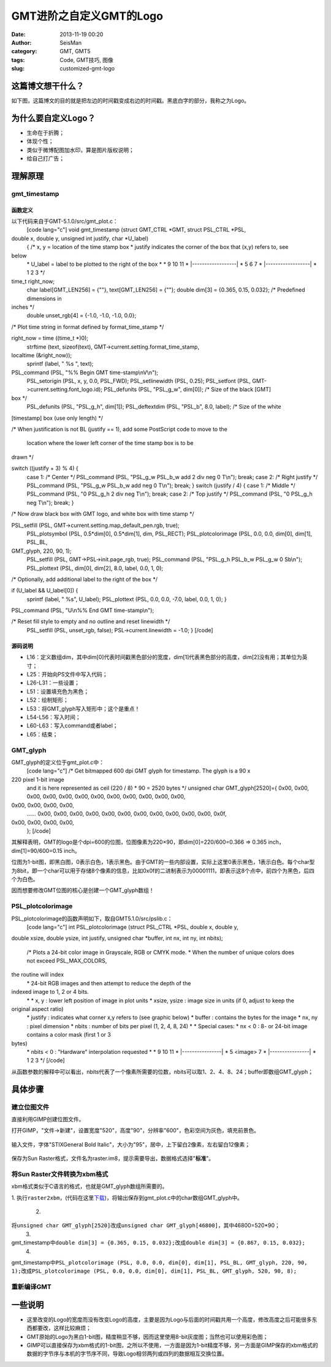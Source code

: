 GMT进阶之自定义GMT的Logo
#####################################################
:date: 2013-11-19 00:20
:author: SeisMan
:category: GMT, GMT5
:tags: Code, GMT技巧, 图像
:slug: customized-gmt-logo

这篇博文想干什么？
~~~~~~~~~~~~~~~~~

如下图，这篇博文的目的就是把左边的时间戳变成右边的时间戳。黑底白字的部分，我称之为Logo。

.. figure:: http://ww1.sinaimg.cn/large/c27c15bejw1eai9pqk4gfj20xs01aweq.jpg
   :align: center
   :alt: 

为什么要自定义Logo？
~~~~~~~~~~~~~~~~~~~

-  生命在于折腾；
-  体现个性；
-  类似于微博配图加水印，算是图片版权说明；
-  给自己打广告；

理解原理
~~~~~~~~

gmt\_timestamp
^^^^^^^^^^^^^^

函数定义
''''''''

以下代码来自于GMT-5.1.0/src/gmt\_plot.c：
 [code lang="c"]
 void gmt\_timestamp (struct GMT\_CTRL \*GMT, struct PSL\_CTRL \*PSL,
double x, double y, unsigned int justify, char \*U\_label)
 {
 /\* x, y = location of the time stamp box
 \* justify indicates the corner of the box that (x,y) refers to, see
below
 \* U\_label = label to be plotted to the right of the box
 \*
 \* 9 10 11
 \* \|------------------\|
 \* 5 6 7
 \* \|------------------\|
 \* 1 2 3
 \*/

time\_t right\_now;
 char label[GMT\_LEN256] = {""}, text[GMT\_LEN256] = {""};
 double dim[3] = {0.365, 0.15, 0.032}; /\* Predefined dimensions in
inches \*/
 double unset\_rgb[4] = {-1.0, -1.0, -1.0, 0.0};

/\* Plot time string in format defined by format\_time\_stamp \*/

right\_now = time ((time\_t \*)0);
 strftime (text, sizeof(text), GMT->current.setting.format\_time\_stamp,
localtime (&right\_now));
 sprintf (label, " %s ", text);

PSL\_command (PSL, "%% Begin GMT time-stamp\\nV\\n");
 PSL\_setorigin (PSL, x, y, 0.0, PSL\_FWD);
 PSL\_setlinewidth (PSL, 0.25);
 PSL\_setfont (PSL, GMT->current.setting.font\_logo.id);
 PSL\_defunits (PSL, "PSL\_g\_w", dim[0]); /\* Size of the black [GMT]
box \*/
 PSL\_defunits (PSL, "PSL\_g\_h", dim[1]);
 PSL\_deftextdim (PSL, "PSL\_b", 8.0, label); /\* Size of the white
[timestamp] box (use only length) \*/

/\* When justification is not BL (justify == 1), add some PostScript
code to move to the
 location where the lower left corner of the time stamp box is to be
drawn \*/

switch ((justify + 3) % 4) {
 case 1: /\* Center \*/
 PSL\_command (PSL, "PSL\_g\_w PSL\_b\_w add 2 div neg 0 T\\n"); break;
 case 2: /\* Right justify \*/
 PSL\_command (PSL, "PSL\_g\_w PSL\_b\_w add neg 0 T\\n"); break;
 }
 switch (justify / 4) {
 case 1: /\* Middle \*/
 PSL\_command (PSL, "0 PSL\_g\_h 2 div neg T\\n"); break;
 case 2: /\* Top justify \*/
 PSL\_command (PSL, "0 PSL\_g\_h neg T\\n"); break;
 }

/\* Now draw black box with GMT logo, and white box with time stamp \*/

PSL\_setfill (PSL, GMT->current.setting.map\_default\_pen.rgb, true);
 PSL\_plotsymbol (PSL, 0.5\*dim[0], 0.5\*dim[1], dim, PSL\_RECT);
 PSL\_plotcolorimage (PSL, 0.0, 0.0, dim[0], dim[1], PSL\_BL,
GMT\_glyph, 220, 90, 1);
 PSL\_setfill (PSL, GMT->PSL->init.page\_rgb, true);
 PSL\_command (PSL, "PSL\_g\_h PSL\_b\_w PSL\_g\_w 0 Sb\\n");
 PSL\_plottext (PSL, dim[0], dim[2], 8.0, label, 0.0, 1, 0);

/\* Optionally, add additional label to the right of the box \*/

if (U\_label && U\_label[0]) {
 sprintf (label, " %s", U\_label);
 PSL\_plottext (PSL, 0.0, 0.0, -7.0, label, 0.0, 1, 0);
 }

PSL\_command (PSL, "U\\n%% End GMT time-stamp\\n");

/\* Reset fill style to empty and no outline and reset linewidth \*/
 PSL\_setfill (PSL, unset\_rgb, false);
 PSL->current.linewidth = -1.0;
 }
 [/code]

源码说明
''''''''

-  L16：定义数组dim，其中dim[0]代表时间戳黑色部分的宽度，dim[1]代表黑色部分的高度，dim[2]没有用；其单位为英寸；
-  L25：开始向PS文件中写入代码；
-  L26-L31：一些设置；
-  L51：设置填充色为黑色；
-  L52：绘制矩形；
-  L53：将GMT\_glyph写入矩形中；这个是重点！
-  L54-L56：写入时间；
-  L60-L63：写入command或者label；
-  L65：结束；

GMT\_glyph
^^^^^^^^^^

GMT\_glyph的定义位于gmt\_plot.c中：
 [code lang="c"]
 /\* Get bitmapped 600 dpi GMT glyph for timestamp. The glyph is a 90 x
220 pixel 1-bit image
 and it is here represented as ceil (220 / 8) \* 90 = 2520 bytes \*/
 unsigned char GMT\_glyph[2520]={
 0x00, 0x00, 0x00, 0x00, 0x00, 0x00, 0x00, 0x00, 0x00, 0x00, 0x00, 0x00,
0x00, 0x00, 0x00, 0x00,
 ……
 0x00, 0x00, 0x00, 0x00, 0x00, 0x00, 0x00, 0x00, 0x00, 0x00, 0x00, 0x0f,
0x00, 0x00, 0x00, 0x00,
 };
 [/code]

其解释表明，GMT的logo是个dpi=600的位图，位图像素为220×90，即dim[0]=220/600=0.366
=> 0.365 inch，dim[1]=90/600=0.15 inch。

位图为1-bit图，即黑白图，0表示白色，1表示黑色。由于GMT的一些内部设置，实际上这里0表示黑色，1表示白色。每个char型为8bit，即一个char可以用于存储8个像素的信息，比如0x0f的二进制表示为00001111，即表示这8个点中，前四个为黑色，后四个为白色。

因而想要修改GMT位图的核心是创建一个GMT\_glyph数组！

PSL\_plotcolorimage
^^^^^^^^^^^^^^^^^^^

PSL\_plotcolorimage的函数声明如下，取自GMT5.1.0/src/pslib.c：
 [code lang="c"]
 int PSL\_plotcolorimage (struct PSL\_CTRL \*PSL, double x, double y,
double xsize, double ysize, int justify, unsigned char \*buffer, int nx,
int ny, int nbits);
 /\* Plots a 24-bit color image in Grayscale, RGB or CMYK mode.
 \* When the number of unique colors does not exceed PSL\_MAX\_COLORS,
the routine will index
 \* 24-bit RGB images and then attempt to reduce the depth of the
indexed image to 1, 2 or 4 bits.
 \*
 \* x, y : lower left position of image in plot units
 \* xsize, ysize : image size in units (if 0, adjust to keep the
original aspect ratio)
 \* justify : indicates what corner x,y refers to (see graphic below)
 \* buffer : contains the bytes for the image
 \* nx, ny : pixel dimension
 \* nbits : number of bits per pixel (1, 2, 4, 8, 24)
 \*
 \* Special cases:
 \* nx < 0 : 8- or 24-bit image contains a color mask (first 1 or 3
bytes)
 \* nbits < 0 : "Hardware" interpolation requested
 \*
 \* 9 10 11
 \* \|----------------\|
 \* 5 <image> 7
 \* \|----------------\|
 \* 1 2 3
 \*/
 [/code]

从函数参数的解释中可以看出，nbits代表了一个像素所需要的位数，nbits可以取1、2、4、8、24；buffer即数组GMT\_glyph；

具体步骤
~~~~~~~~

建立位图文件
^^^^^^^^^^^^

直接利用GIMP创建位图文件。

打开GIMP，"文件->新建"，设置宽度"520"，高度"90"，分辨率"600"，色彩空间为灰色，填充前景色。

.. figure:: http://ww4.sinaimg.cn/large/c27c15bejw1eacpppm8hmj20ao0ebgma.jpg
   :align: center
   :alt: 

输入文件，字体"STIXGeneral Bold
Italic"，大小为"95"，居中，上下留白2像素，左右留白12像素；

.. figure:: http://ww2.sinaimg.cn/large/c27c15bejw1eacprhbyuyj20i105x0to.jpg
   :align: center
   :alt: 

保存为Sun
Raster格式，文件名为raster.im8，提示需要导出，数据格式选择"**标准**\ "。

将Sun Raster文件转换为xbm格式
^^^^^^^^^^^^^^^^^^^^^^^^^^^^^

xbm格式类似于C语言的格式，也就是GMT\_glyph数组所需要的。

1.
执行\ ``raster2xbm``\ ，(代码在这里\ `下载`_)，将输出保存到gmt\_plot.c中的char数组GMT\_glyph中。
 2.
将\ ``unsigned char GMT_glyph[2520]``\ 改成\ ``unsigned char GMT_glyph[46800]``\ ，其中46800=520\*90；
 3.
gmt\_timestamp中\ ``double dim[3] = {0.365, 0.15, 0.032};``\ 改成\ ``double dim[3] = {0.867, 0.15, 0.032};``
 4.
gmt\_timestamp中\ ``PSL_plotcolorimage (PSL, 0.0, 0.0, dim[0], dim[1], PSL_BL, GMT_glyph, 220, 90, 1);``\ 改成\ ``PSL_plotcolorimage (PSL, 0.0, 0.0, dim[0], dim[1], PSL_BL, GMT_glyph, 520, 90, 8);``

重新编译GMT
^^^^^^^^^^^

一些说明
~~~~~~~~

-  这里改变的Logo的宽度而没有改变Logo的高度，主要是因为Logo与后面的时间戳共用一个高度，修改高度之后可能很多东西都要改，这样比较麻烦；
-  GMT原始的Logo为黑白1-bit图，精度稍显不够，因而这里使用8-bit灰度图；当然也可以使用彩色图；
-  GIMP可以直接保存为xbm格式的1-bit图，之所以不使用，一方面是因为1-bit精度不够，另一方面是GIMP保存的xbm格式的数据的字节序与本机的字节序不同，导致Logo相邻两列或四列的数据相互交换位置。

.. _下载: http://pan.baidu.com/s/15Ud4K
